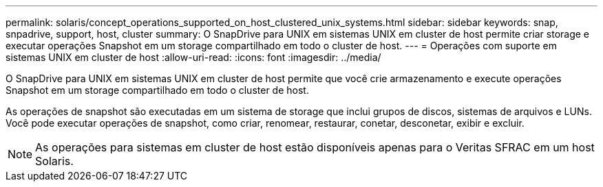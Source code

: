 ---
permalink: solaris/concept_operations_supported_on_host_clustered_unix_systems.html 
sidebar: sidebar 
keywords: snap, snpadrive, support, host, cluster 
summary: O SnapDrive para UNIX em sistemas UNIX em cluster de host permite criar storage e executar operações Snapshot em um storage compartilhado em todo o cluster de host. 
---
= Operações com suporte em sistemas UNIX em cluster de host
:allow-uri-read: 
:icons: font
:imagesdir: ../media/


[role="lead"]
O SnapDrive para UNIX em sistemas UNIX em cluster de host permite que você crie armazenamento e execute operações Snapshot em um storage compartilhado em todo o cluster de host.

As operações de snapshot são executadas em um sistema de storage que inclui grupos de discos, sistemas de arquivos e LUNs. Você pode executar operações de snapshot, como criar, renomear, restaurar, conetar, desconetar, exibir e excluir.


NOTE: As operações para sistemas em cluster de host estão disponíveis apenas para o Veritas SFRAC em um host Solaris.
